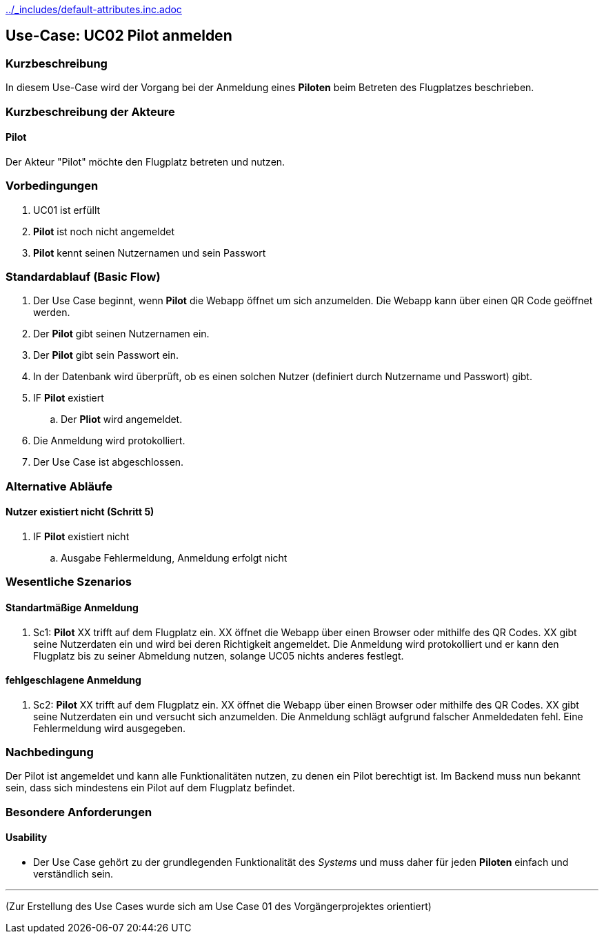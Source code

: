 ifndef::main-document[include::../_includes/default-attributes.inc.adoc[]]


== Use-Case: UC02 Pilot anmelden

=== Kurzbeschreibung
In diesem Use-Case wird der Vorgang bei der Anmeldung eines *Piloten* beim Betreten des Flugplatzes beschrieben.

=== Kurzbeschreibung der Akteure

==== Pilot
Der Akteur "Pilot" möchte den Flugplatz betreten und nutzen.

=== Vorbedingungen
. UC01 ist erfüllt
. *Pilot* ist noch nicht angemeldet
. *Pilot* kennt seinen Nutzernamen und sein Passwort

=== Standardablauf (Basic Flow)

. Der Use Case beginnt, wenn *Pilot* die Webapp öffnet um sich anzumelden. Die Webapp kann über einen QR Code geöffnet werden.
. Der *Pilot* gibt seinen Nutzernamen ein.
. Der *Pilot* gibt sein Passwort ein.
. In der Datenbank wird überprüft, ob es einen solchen Nutzer (definiert durch Nutzername und Passwort) gibt.
. IF *Pilot* existiert
.. Der *Pliot* wird angemeldet.
. Die Anmeldung wird protokolliert.
. Der Use Case ist abgeschlossen.

=== Alternative Abläufe


==== Nutzer existiert nicht (Schritt 5)
. IF *Pilot* existiert nicht
.. Ausgabe Fehlermeldung, Anmeldung erfolgt nicht

=== Wesentliche Szenarios


==== Standartmäßige Anmeldung
. Sc1: *Pilot* XX trifft auf dem Flugplatz ein. XX öffnet die Webapp über einen Browser oder mithilfe des QR Codes. XX gibt seine Nutzerdaten ein und wird bei deren Richtigkeit angemeldet. Die Anmeldung wird protokolliert und er kann den Flugplatz bis zu seiner Abmeldung nutzen, solange UC05 nichts anderes festlegt.

==== fehlgeschlagene Anmeldung
. Sc2: *Pilot* XX trifft auf dem Flugplatz ein. XX öffnet die Webapp über einen Browser oder mithilfe des QR Codes. XX gibt seine Nutzerdaten ein und versucht sich anzumelden. Die Anmeldung schlägt aufgrund falscher Anmeldedaten fehl. Eine Fehlermeldung wird ausgegeben.

=== Nachbedingung
Der Pilot ist angemeldet und kann alle Funktionalitäten nutzen, zu denen ein Pilot berechtigt ist. Im Backend muss nun bekannt sein, dass sich mindestens ein Pilot auf dem Flugplatz befindet.

=== Besondere Anforderungen

==== Usability
* Der Use Case gehört zu der grundlegenden Funktionalität des _Systems_ und muss daher für jeden *Piloten* einfach und verständlich sein.

---

(Zur Erstellung des Use Cases wurde sich am Use Case 01 des Vorgängerprojektes orientiert)




